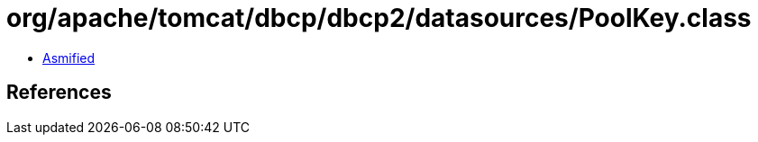 = org/apache/tomcat/dbcp/dbcp2/datasources/PoolKey.class

 - link:PoolKey-asmified.java[Asmified]

== References

